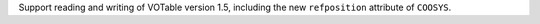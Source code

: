 Support reading and writing of VOTable version 1.5, including the new
``refposition`` attribute of ``COOSYS``.
